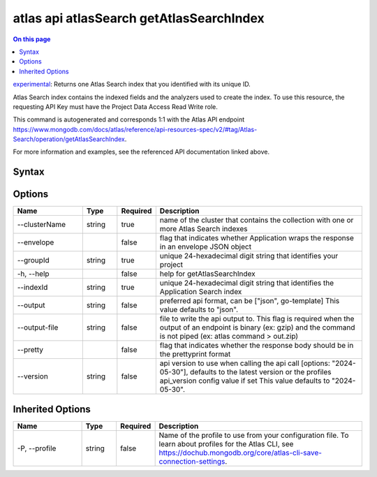 .. _atlas-api-atlasSearch-getAtlasSearchIndex:

=========================================
atlas api atlasSearch getAtlasSearchIndex
=========================================

.. default-domain:: mongodb

.. contents:: On this page
   :local:
   :backlinks: none
   :depth: 1
   :class: singlecol

`experimental <https://www.mongodb.com/docs/atlas/cli/current/command/atlas-api/>`_: Returns one Atlas Search index that you identified with its unique ID.

Atlas Search index contains the indexed fields and the analyzers used to create the index. To use this resource, the requesting API Key must have the Project Data Access Read Write role.

This command is autogenerated and corresponds 1:1 with the Atlas API endpoint https://www.mongodb.com/docs/atlas/reference/api-resources-spec/v2/#tag/Atlas-Search/operation/getAtlasSearchIndex.

For more information and examples, see the referenced API documentation linked above.

Syntax
------

.. code-block::
   :caption: Command Syntax

   atlas api atlasSearch getAtlasSearchIndex [options]

.. Code end marker, please don't delete this comment

Options
-------

.. list-table::
   :header-rows: 1
   :widths: 20 10 10 60

   * - Name
     - Type
     - Required
     - Description
   * - --clusterName
     - string
     - true
     - name of the cluster that contains the collection with one or more Atlas Search indexes
   * - --envelope
     - 
     - false
     - flag that indicates whether Application wraps the response in an envelope JSON object
   * - --groupId
     - string
     - true
     - unique 24-hexadecimal digit string that identifies your project
   * - -h, --help
     - 
     - false
     - help for getAtlasSearchIndex
   * - --indexId
     - string
     - true
     - unique 24-hexadecimal digit string that identifies the Application Search index
   * - --output
     - string
     - false
     - preferred api format, can be ["json", go-template] This value defaults to "json".
   * - --output-file
     - string
     - false
     - file to write the api output to. This flag is required when the output of an endpoint is binary (ex: gzip) and the command is not piped (ex: atlas command > out.zip)
   * - --pretty
     - 
     - false
     - flag that indicates whether the response body should be in the prettyprint format
   * - --version
     - string
     - false
     - api version to use when calling the api call [options: "2024-05-30"], defaults to the latest version or the profiles api_version config value if set This value defaults to "2024-05-30".

Inherited Options
-----------------

.. list-table::
   :header-rows: 1
   :widths: 20 10 10 60

   * - Name
     - Type
     - Required
     - Description
   * - -P, --profile
     - string
     - false
     - Name of the profile to use from your configuration file. To learn about profiles for the Atlas CLI, see https://dochub.mongodb.org/core/atlas-cli-save-connection-settings.

